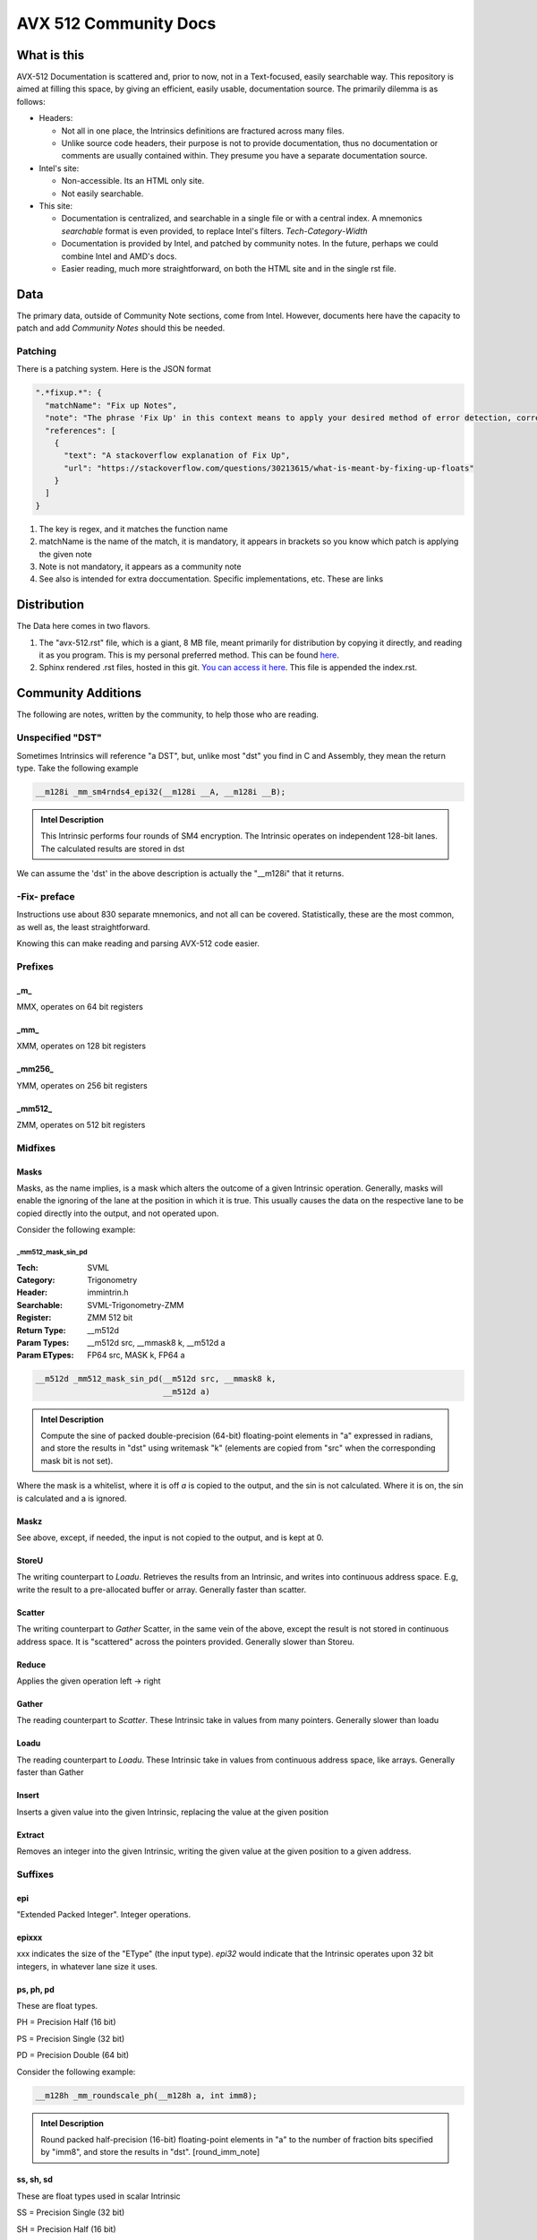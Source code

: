 AVX 512 Community Docs
======================

What is this
------------
AVX-512 Documentation is scattered and, prior to now, not in a Text-focused, easily searchable way. This repository is aimed at filling this space, by giving an efficient, easily usable, documentation source. The primarily dilemma is as follows:

- Headers:

  - Not all in one place, the Intrinsics definitions are fractured across many files.
  - Unlike source code headers, their purpose is not to provide documentation, thus no documentation or comments are usually contained within. They presume you have a separate documentation source.

- Intel's site:

  - Non-accessible. Its an HTML only site.
  - Not easily searchable.

- This site:

  - Documentation is centralized, and searchable in a single file or with a central index. A mnemonics `searchable` format is even provided, to replace Intel's filters. `Tech`-`Category`-`Width`
  - Documentation is provided by Intel, and patched by community notes. In the future, perhaps we could combine Intel and AMD's docs.
  - Easier reading, much more straightforward, on both the HTML site and in the single rst file.

Data
----
The primary data, outside of Community Note sections, come from Intel. However, documents here have the capacity to patch and add `Community Notes` should this be needed.

Patching
~~~~~~~~
There is a patching system. Here is the JSON format 

.. code-block:: json

    ".*fixup.*": {
      "matchName": "Fix up Notes",
      "note": "The phrase 'Fix Up' in this context means to apply your desired method of error detection, correction, and, flagging. For example, make a number NAN if it fulfils a certain criteria",
      "references": [
        {
          "text": "A stackoverflow explanation of Fix Up",
          "url": "https://stackoverflow.com/questions/30213615/what-is-meant-by-fixing-up-floats"
        }
      ]
    }

1. The key is regex, and it matches the function name
2. matchName is the name of the match, it is mandatory, it appears in brackets so you know which patch is applying the given note
3. Note is not mandatory, it appears as a community note
4. See also is intended for extra doccumentation. Specific implementations, etc. These are links


Distribution
------------
The Data here comes in two flavors. 

1. The "avx-512.rst" file, which is a giant, 8 MB file, meant primarily for distribution by copying it directly, and reading it as you program. This is my personal preferred method. This can be found `here <https://raw.githubusercontent.com/albassort/AVX-512-reST-community-docs/refs/heads/main/avx-512.rst>`_.
2. Sphinx rendered .rst files, hosted in this git. `You can access it here <https://albassort.github.io/AVX-512-reST-community-docs/>`_. This file is appended the index.rst.

Community Additions 
-------------------
The following are notes, written by the community, to help those who are reading.

Unspecified "DST"
~~~~~~~~~~~~~~~~~
Sometimes Intrinsics will reference "a DST", but, unlike most "dst" you find in C and Assembly, they mean the return type. Take the following example


.. code-block:: C

    __m128i _mm_sm4rnds4_epi32(__m128i __A, __m128i __B);

.. admonition:: Intel Description

  This Intrinsic performs four rounds of SM4 encryption. The Intrinsic operates on independent 128-bit lanes. The calculated results are stored in dst

We can assume the 'dst' in the above description is actually the "__m128i" that it returns.

-Fix- preface
~~~~~~~~~~~~~
Instructions use about 830 separate mnemonics, and not all can be covered. Statistically, these are the most common, as well as, the least straightforward. 

Knowing this can make reading and parsing AVX-512 code easier.

Prefixes
~~~~~~~~

_m_
^^^
MMX, operates on 64 bit registers

_mm_
^^^^
XMM, operates on 128 bit registers

_mm256_
^^^^^^^
YMM, operates on 256 bit registers

_mm512_
^^^^^^^
ZMM, operates on 512 bit registers

Midfixes
~~~~~~~

Masks
^^^^^
Masks, as the name implies, is a mask which alters the outcome of a given Intrinsic operation. Generally, masks will enable the ignoring of the lane at the position in which it is true. This usually causes the data on the respective lane to be copied directly into the output, and not operated upon.

Consider the following example:

_mm512_mask_sin_pd
""""""""""""""""""
:Tech: SVML
:Category: Trigonometry
:Header: immintrin.h
:Searchable: SVML-Trigonometry-ZMM
:Register: ZMM 512 bit
:Return Type: __m512d
:Param Types:
    __m512d src, 
    __mmask8 k, 
    __m512d a
:Param ETypes:
    FP64 src, 
    MASK k, 
    FP64 a

.. code-block:: C

    __m512d _mm512_mask_sin_pd(__m512d src, __mmask8 k,
                               __m512d a)

.. admonition:: Intel Description

    Compute the sine of packed double-precision (64-bit) floating-point elements in "a" expressed in radians, and store the results in "dst" using writemask "k" (elements are copied from "src" when the corresponding mask bit is not set).

Where the mask is a whitelist, where it is off `a` is copied to the output, and the sin is not calculated. Where it is on, the sin is calculated and a is ignored.

Maskz
^^^^^
See above, except, if needed, the input is not copied to the output, and is kept at 0.

StoreU
^^^^^^
The writing counterpart to `Loadu`. Retrieves the results from an Intrinsic, and writes into continuous address space. E.g, write the result to a pre-allocated buffer or array. Generally faster than scatter.

Scatter
^^^^^^^
The writing counterpart to `Gather` Scatter, in the same vein of the above, except the result is not stored in continuous address space. It is "scattered" across the pointers provided. Generally slower than Storeu.

Reduce
^^^^^^

Applies the given operation left -> right

Gather
^^^^^^

The reading counterpart to `Scatter`. These Intrinsic take in values from many pointers. Generally slower than loadu

Loadu
^^^^^
The reading counterpart to `Loadu`. These Intrinsic take in values from continuous address space, like arrays. Generally faster than Gather


Insert
^^^^^^

Inserts a given value into the given Intrinsic, replacing the value at the given position

Extract
^^^^^^^

Removes an integer into the given Intrinsic, writing the given value at the given position to a given address.

Suffixes
~~~~~~~~

epi
^^^
"Extended Packed Integer". Integer operations.

epixxx
^^^^^^
xxx indicates the size of the "EType" (the input type). `epi32` would indicate that the Intrinsic operates upon 32 bit integers, in whatever lane size it uses.

ps, ph, pd
^^^^^^^^^^

These are float types.


PH = Precision Half (16 bit)

PS = Precision Single (32 bit)

PD = Precision Double (64 bit)

Consider the following example:

.. code-block:: C

    __m128h _mm_roundscale_ph(__m128h a, int imm8);

.. admonition:: Intel Description

    Round packed half-precision (16-bit) floating-point elements in "a" to the number of fraction bits specified by "imm8", and store the results in "dst". [round_imm_note]




ss, sh, sd
^^^^^^^^^^
These are float types used in scalar Intrinsic

SS = Precision Single (32 bit)

SH = Precision Half (16 bit)

SD = Precision Double (64 bit)

Consider the following example:

.. code-block:: C

    __m128h _mm_roundscale_sh(__m128h a, __m128h b, int imm8);

.. admonition:: Intel Description

    Round the lower half-precision (16-bit) floating-point element in "b" to the number of fraction bits specified by "imm8", store the result in the lower element of "dst", and copy the upper 7 packed elements from "a" to the upper elements of "dst". [round_imm_note]


Scalars
-------

Scalars are Intrinsic which operate on only operate on one side of the lane. For example, the above Intrinsic `_mm_roundscale_sh`, only operates on `b`, conversely, `a` is simply read into the `dst`. That is to say, this is a `storeu` and `_mm_roundscale_ph` in one. 

Modules 
-------
Below contains all AVX-512 documentation available from Intel. 

Naming Scheme
~~~~~~~~~~~~~

TECH - CATEGORY - WIDTH

As an example:
AVX-512-Store-XMM

So, of the AVX-512 extension, in the store category, YMM wide Intrinsic.

Instructions 
~~~~~~~~~~~~
If you're reading this in the README, the documentation cuts off. However, on the GITHUB page, there are two following sections with searchable categories.


